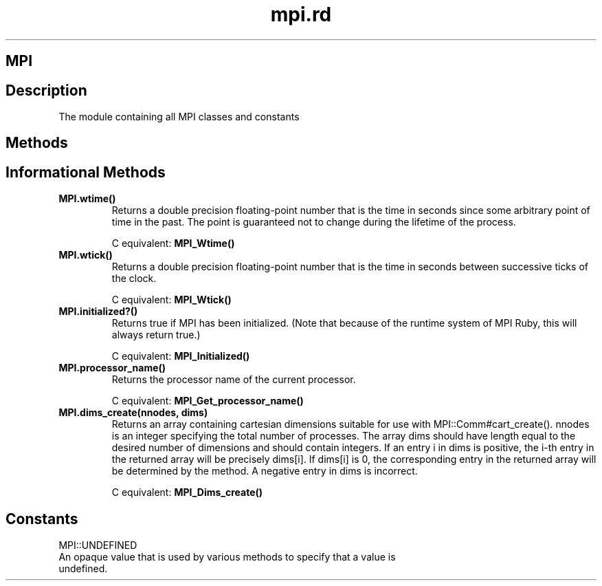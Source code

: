 .\" DO NOT MODIFY THIS FILE! it was generated by rd2
.TH mpi.rd 1 "July 2001"
.SH MPI
.PP
.SH Description
.PP
The module containing all MPI classes and constants
.SH Methods
.PP
.SH Informational Methods
.PP

.TP
.fi
.B
MPI.wtime()
Returns a double precision floating\-point number that is the time in seconds
since some arbitrary point of time in the past.  The point is guaranteed
not to change during the lifetime of the process.

C equivalent: \&\fBMPI_Wtime()\fP


.TP
.fi
.B
MPI.wtick()
Returns a double precision floating\-point number that is the time in seconds
between successive ticks of the clock.

C equivalent: \&\fBMPI_Wtick()\fP


.TP
.fi
.B
MPI.initialized?()
Returns true if MPI has been initialized.  (Note that because of the
runtime system of MPI Ruby, this will always return true.)

C equivalent: \&\fBMPI_Initialized()\fP


.TP
.fi
.B
MPI.processor_name()
Returns the processor name of the current processor.

C equivalent: \&\fBMPI_Get_processor_name()\fP


.TP
.fi
.B
MPI.dims_create(nnodes, dims)
Returns an array containing cartesian dimensions suitable for use with
MPI::Comm#cart_create().  nnodes is an integer specifying the total
number of processes.  The array dims should have length equal to 
the desired number of dimensions and should contain integers.  If an entry
i in dims is positive, the i\-th entry in the returned
array will be precisely dims[i].  If dims[i] is 0, the
corresponding entry in the returned array will be determined by the
method.  A negative entry in dims is incorrect.

C equivalent: \&\fBMPI_Dims_create()\fP
.SH Constants
.PP
MPI::UNDEFINED
.nf
\&    An opaque value that is used by various methods to specify that a value is
\&    undefined.
.fi

